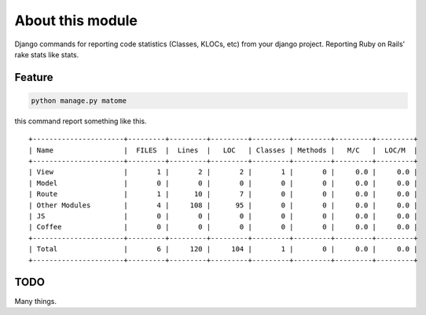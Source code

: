 About this module
-----------------

Django commands for reporting code statistics (Classes, KLOCs, etc) from
your django project. Reporting Ruby on Rails' rake stats like stats.

Feature
~~~~~~~

.. code:: bash

    python manage.py matome

this command report something like this.

::

    +----------------------+---------+---------+---------+---------+---------+---------+---------+
    | Name                 |  FILES  |  Lines  |   LOC   | Classes | Methods |   M/C   |  LOC/M  |
    +----------------------+---------+---------+---------+---------+---------+---------+---------+
    | View                 |       1 |       2 |       2 |       1 |       0 |     0.0 |     0.0 |
    | Model                |       0 |       0 |       0 |       0 |       0 |     0.0 |     0.0 |
    | Route                |       1 |      10 |       7 |       0 |       0 |     0.0 |     0.0 |
    | Other Modules        |       4 |     108 |      95 |       0 |       0 |     0.0 |     0.0 |
    | JS                   |       0 |       0 |       0 |       0 |       0 |     0.0 |     0.0 |
    | Coffee               |       0 |       0 |       0 |       0 |       0 |     0.0 |     0.0 |
    +----------------------+---------+---------+---------+---------+---------+---------+---------+
    | Total                |       6 |     120 |     104 |       1 |       0 |     0.0 |     0.0 |
    +----------------------+---------+---------+---------+---------+---------+---------+---------+

TODO
~~~~

Many things.
